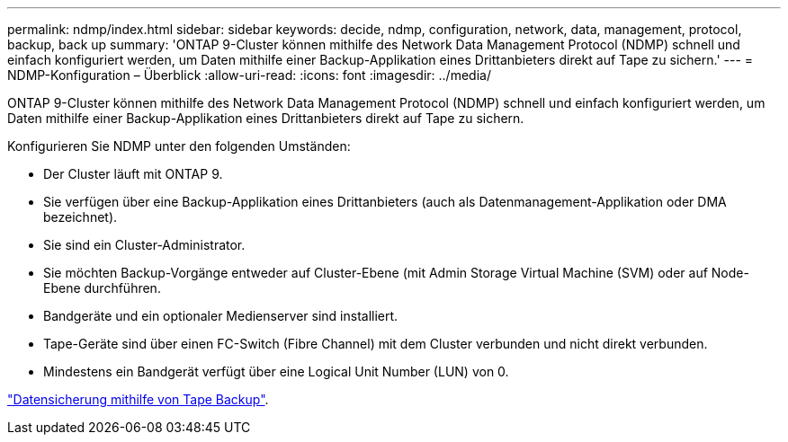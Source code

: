---
permalink: ndmp/index.html 
sidebar: sidebar 
keywords: decide, ndmp, configuration, network, data, management, protocol, backup, back up 
summary: 'ONTAP 9-Cluster können mithilfe des Network Data Management Protocol (NDMP) schnell und einfach konfiguriert werden, um Daten mithilfe einer Backup-Applikation eines Drittanbieters direkt auf Tape zu sichern.' 
---
= NDMP-Konfiguration – Überblick
:allow-uri-read: 
:icons: font
:imagesdir: ../media/


[role="lead"]
ONTAP 9-Cluster können mithilfe des Network Data Management Protocol (NDMP) schnell und einfach konfiguriert werden, um Daten mithilfe einer Backup-Applikation eines Drittanbieters direkt auf Tape zu sichern.

Konfigurieren Sie NDMP unter den folgenden Umständen:

* Der Cluster läuft mit ONTAP 9.
* Sie verfügen über eine Backup-Applikation eines Drittanbieters (auch als Datenmanagement-Applikation oder DMA bezeichnet).
* Sie sind ein Cluster-Administrator.
* Sie möchten Backup-Vorgänge entweder auf Cluster-Ebene (mit Admin Storage Virtual Machine (SVM) oder auf Node-Ebene durchführen.
* Bandgeräte und ein optionaler Medienserver sind installiert.
* Tape-Geräte sind über einen FC-Switch (Fibre Channel) mit dem Cluster verbunden und nicht direkt verbunden.
* Mindestens ein Bandgerät verfügt über eine Logical Unit Number (LUN) von 0.


link:../tape-backup/index.html["Datensicherung mithilfe von Tape Backup"].
